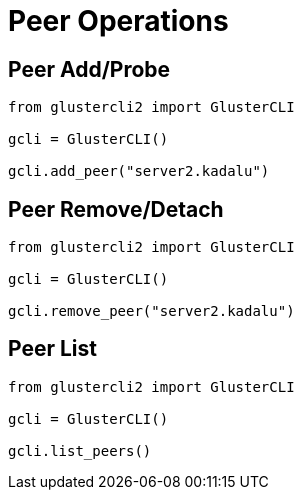 = Peer Operations

== Peer Add/Probe

[source,python]
----
from glustercli2 import GlusterCLI

gcli = GlusterCLI()

gcli.add_peer("server2.kadalu")
----

== Peer Remove/Detach

[source,python]
----
from glustercli2 import GlusterCLI

gcli = GlusterCLI()

gcli.remove_peer("server2.kadalu")
----

== Peer List

[source,python]
----
from glustercli2 import GlusterCLI

gcli = GlusterCLI()

gcli.list_peers()
----
